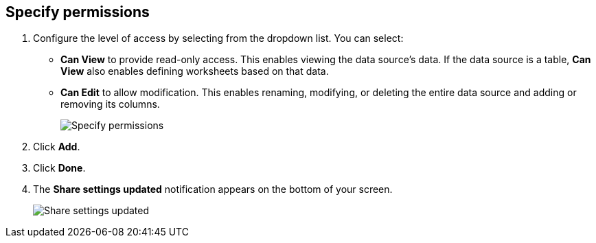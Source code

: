 [#specify-permissions]
== Specify permissions

. Configure the level of access by selecting from the dropdown list.
You can select:
 ** *Can View* to provide read-only access.
This enables viewing the data source's data. If the data source is a table, *Can View* also enables defining worksheets based on that data.
 ** *Can Edit* to allow modification.
This enables renaming, modifying, or deleting the entire data source and adding or removing its columns.
+
image::sharing-data-privileges.png[Specify permissions]
. Click *Add*.
. Click *Done*.
. The *Share settings updated* notification appears on the bottom of your screen.
+
image::sharing-settingsupdated.png[Share settings updated]
